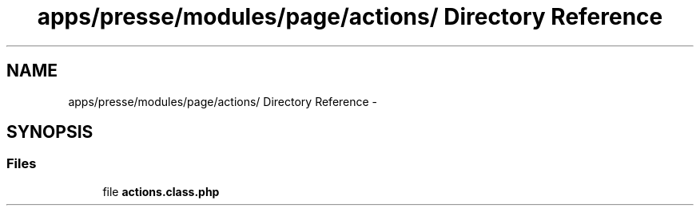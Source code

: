 .TH "apps/presse/modules/page/actions/ Directory Reference" 3 "Thu Jun 6 2013" "Lufy" \" -*- nroff -*-
.ad l
.nh
.SH NAME
apps/presse/modules/page/actions/ Directory Reference \- 
.SH SYNOPSIS
.br
.PP
.SS "Files"

.in +1c
.ti -1c
.RI "file \fBactions\&.class\&.php\fP"
.br
.in -1c
